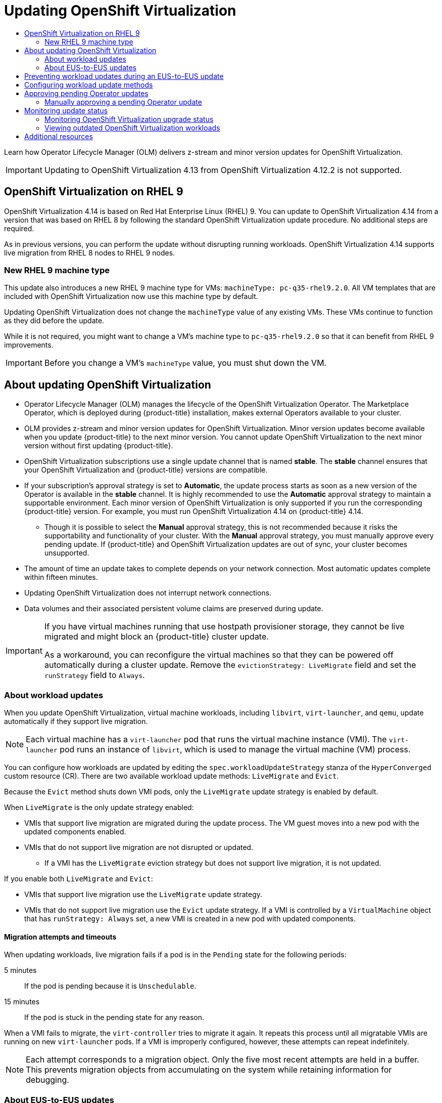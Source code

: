 :_mod-docs-content-type: ASSEMBLY
[id="upgrading-virt"]
= Updating {VirtProductName}
// The {product-title} attribute provides the context-sensitive name of the relevant OpenShift distribution, for example, "OpenShift Container Platform" or "OKD". The {product-version} attribute provides the product version relative to the distribution, for example "4.9".
// {product-title} and {product-version} are parsed when AsciiBinder queries the _distro_map.yml file in relation to the base branch of a pull request.
// See https://github.com/openshift/openshift-docs/blob/main/contributing_to_docs/doc_guidelines.adoc#product-name-and-version for more information on this topic.
// Other common attributes are defined in the following lines:
:data-uri:
:icons:
:experimental:
:toc: macro
:toc-title:
:imagesdir: images
:prewrap!:
:op-system-first: Red Hat Enterprise Linux CoreOS (RHCOS)
:op-system: RHCOS
:op-system-lowercase: rhcos
:op-system-base: RHEL
:op-system-base-full: Red Hat Enterprise Linux (RHEL)
:op-system-version: 8.x
:tsb-name: Template Service Broker
:kebab: image:kebab.png[title="Options menu"]
:rh-openstack-first: Red Hat OpenStack Platform (RHOSP)
:rh-openstack: RHOSP
:ai-full: Assisted Installer
:ai-version: 2.3
:cluster-manager-first: Red Hat OpenShift Cluster Manager
:cluster-manager: OpenShift Cluster Manager
:cluster-manager-url: link:https://console.redhat.com/openshift[OpenShift Cluster Manager Hybrid Cloud Console]
:cluster-manager-url-pull: link:https://console.redhat.com/openshift/install/pull-secret[pull secret from the Red Hat OpenShift Cluster Manager]
:insights-advisor-url: link:https://console.redhat.com/openshift/insights/advisor/[Insights Advisor]
:hybrid-console: Red Hat Hybrid Cloud Console
:hybrid-console-second: Hybrid Cloud Console
:oadp-first: OpenShift API for Data Protection (OADP)
:oadp-full: OpenShift API for Data Protection
:oc-first: pass:quotes[OpenShift CLI (`oc`)]
:product-registry: OpenShift image registry
:rh-storage-first: Red Hat OpenShift Data Foundation
:rh-storage: OpenShift Data Foundation
:rh-rhacm-first: Red Hat Advanced Cluster Management (RHACM)
:rh-rhacm: RHACM
:rh-rhacm-version: 2.8
:sandboxed-containers-first: OpenShift sandboxed containers
:sandboxed-containers-operator: OpenShift sandboxed containers Operator
:sandboxed-containers-version: 1.3
:sandboxed-containers-version-z: 1.3.3
:sandboxed-containers-legacy-version: 1.3.2
:cert-manager-operator: cert-manager Operator for Red Hat OpenShift
:secondary-scheduler-operator-full: Secondary Scheduler Operator for Red Hat OpenShift
:secondary-scheduler-operator: Secondary Scheduler Operator
// Backup and restore
:velero-domain: velero.io
:velero-version: 1.11
:launch: image:app-launcher.png[title="Application Launcher"]
:mtc-short: MTC
:mtc-full: Migration Toolkit for Containers
:mtc-version: 1.8
:mtc-version-z: 1.8.0
// builds (Valid only in 4.11 and later)
:builds-v2title: Builds for Red Hat OpenShift
:builds-v2shortname: OpenShift Builds v2
:builds-v1shortname: OpenShift Builds v1
//gitops
:gitops-title: Red Hat OpenShift GitOps
:gitops-shortname: GitOps
:gitops-ver: 1.1
:rh-app-icon: image:red-hat-applications-menu-icon.jpg[title="Red Hat applications"]
//pipelines
:pipelines-title: Red Hat OpenShift Pipelines
:pipelines-shortname: OpenShift Pipelines
:pipelines-ver: pipelines-1.12
:pipelines-version-number: 1.12
:tekton-chains: Tekton Chains
:tekton-hub: Tekton Hub
:artifact-hub: Artifact Hub
:pac: Pipelines as Code
//odo
:odo-title: odo
//OpenShift Kubernetes Engine
:oke: OpenShift Kubernetes Engine
//OpenShift Platform Plus
:opp: OpenShift Platform Plus
//openshift virtualization (cnv)
:VirtProductName: OpenShift Virtualization
:VirtVersion: 4.14
:KubeVirtVersion: v0.59.0
:HCOVersion: 4.14.0
:CNVNamespace: openshift-cnv
:CNVOperatorDisplayName: OpenShift Virtualization Operator
:CNVSubscriptionSpecSource: redhat-operators
:CNVSubscriptionSpecName: kubevirt-hyperconverged
:delete: image:delete.png[title="Delete"]
//distributed tracing
:DTProductName: Red Hat OpenShift distributed tracing platform
:DTShortName: distributed tracing platform
:DTProductVersion: 2.9
:JaegerName: Red Hat OpenShift distributed tracing platform (Jaeger)
:JaegerShortName: distributed tracing platform (Jaeger)
:JaegerVersion: 1.47.0
:OTELName: Red Hat OpenShift distributed tracing data collection
:OTELShortName: distributed tracing data collection
:OTELOperator: Red Hat OpenShift distributed tracing data collection Operator
:OTELVersion: 0.81.0
:TempoName: Red Hat OpenShift distributed tracing platform (Tempo)
:TempoShortName: distributed tracing platform (Tempo)
:TempoOperator: Tempo Operator
:TempoVersion: 2.1.1
//logging
:logging-title: logging subsystem for Red Hat OpenShift
:logging-title-uc: Logging subsystem for Red Hat OpenShift
:logging: logging subsystem
:logging-uc: Logging subsystem
//serverless
:ServerlessProductName: OpenShift Serverless
:ServerlessProductShortName: Serverless
:ServerlessOperatorName: OpenShift Serverless Operator
:FunctionsProductName: OpenShift Serverless Functions
//service mesh v2
:product-dedicated: Red Hat OpenShift Dedicated
:product-rosa: Red Hat OpenShift Service on AWS
:SMProductName: Red Hat OpenShift Service Mesh
:SMProductShortName: Service Mesh
:SMProductVersion: 2.4.4
:MaistraVersion: 2.4
//Service Mesh v1
:SMProductVersion1x: 1.1.18.2
//Windows containers
:productwinc: Red Hat OpenShift support for Windows Containers
// Red Hat Quay Container Security Operator
:rhq-cso: Red Hat Quay Container Security Operator
// Red Hat Quay
:quay: Red Hat Quay
:sno: single-node OpenShift
:sno-caps: Single-node OpenShift
//TALO and Redfish events Operators
:cgu-operator-first: Topology Aware Lifecycle Manager (TALM)
:cgu-operator-full: Topology Aware Lifecycle Manager
:cgu-operator: TALM
:redfish-operator: Bare Metal Event Relay
//Formerly known as CodeReady Containers and CodeReady Workspaces
:openshift-local-productname: Red Hat OpenShift Local
:openshift-dev-spaces-productname: Red Hat OpenShift Dev Spaces
// Factory-precaching-cli tool
:factory-prestaging-tool: factory-precaching-cli tool
:factory-prestaging-tool-caps: Factory-precaching-cli tool
:openshift-networking: Red Hat OpenShift Networking
// TODO - this probably needs to be different for OKD
//ifdef::openshift-origin[]
//:openshift-networking: OKD Networking
//endif::[]
// logical volume manager storage
:lvms-first: Logical volume manager storage (LVM Storage)
:lvms: LVM Storage
//Operator SDK version
:osdk_ver: 1.31.0
//Operator SDK version that shipped with the previous OCP 4.x release
:osdk_ver_n1: 1.28.0
//Next-gen (OCP 4.14+) Operator Lifecycle Manager, aka "v1"
:olmv1: OLM 1.0
:olmv1-first: Operator Lifecycle Manager (OLM) 1.0
:ztp-first: GitOps Zero Touch Provisioning (ZTP)
:ztp: GitOps ZTP
:3no: three-node OpenShift
:3no-caps: Three-node OpenShift
:run-once-operator: Run Once Duration Override Operator
// Web terminal
:web-terminal-op: Web Terminal Operator
:devworkspace-op: DevWorkspace Operator
:secrets-store-driver: Secrets Store CSI driver
:secrets-store-operator: Secrets Store CSI Driver Operator
//AWS STS
:sts-first: Security Token Service (STS)
:sts-full: Security Token Service
:sts-short: STS
//Cloud provider names
//AWS
:aws-first: Amazon Web Services (AWS)
:aws-full: Amazon Web Services
:aws-short: AWS
//GCP
:gcp-first: Google Cloud Platform (GCP)
:gcp-full: Google Cloud Platform
:gcp-short: GCP
//alibaba cloud
:alibaba: Alibaba Cloud
// IBM Cloud VPC
:ibmcloudVPCProductName: IBM Cloud VPC
:ibmcloudVPCRegProductName: IBM(R) Cloud VPC
// IBM Cloud
:ibm-cloud-bm: IBM Cloud Bare Metal (Classic)
:ibm-cloud-bm-reg: IBM Cloud(R) Bare Metal (Classic)
// IBM Power
:ibmpowerProductName: IBM Power
:ibmpowerRegProductName: IBM(R) Power
// IBM zSystems
:ibmzProductName: IBM Z
:ibmzRegProductName: IBM(R) Z
:linuxoneProductName: IBM(R) LinuxONE
//Azure
:azure-full: Microsoft Azure
:azure-short: Azure
//vSphere
:vmw-full: VMware vSphere
:vmw-short: vSphere
//Oracle
:oci-first: Oracle(R) Cloud Infrastructure
:oci: OCI
:ocvs-first: Oracle(R) Cloud VMware Solution (OCVS)
:ocvs: OCVS
:context: upgrading-virt

toc::[]

Learn how Operator Lifecycle Manager (OLM) delivers z-stream and minor version updates for {VirtProductName}.

[IMPORTANT]
====
Updating to {VirtProductName} 4.13 from {VirtProductName} 4.12.2 is not supported.
====

:leveloffset: +1

// Module included in the following assemblies:
//
// * virt/updating/upgrading-virt.adoc

:_mod-docs-content-type: CONCEPT
[id="virt-rhel-9_{context}"]
= {VirtProductName} on {op-system-base} 9

{VirtProductName} {VirtVersion} is based on {op-system-base-full} 9. You can update to {VirtProductName} {VirtVersion} from a version that was based on {op-system-base} 8 by following the standard {VirtProductName} update procedure. No additional steps are required.

As in previous versions, you can perform the update without disrupting running workloads. {VirtProductName} {VirtVersion} supports live migration from {op-system-base} 8 nodes to {op-system-base} 9 nodes.

[id="new-rhel-9-machine-type_{context}"]
== New {op-system-base} 9 machine type

This update also introduces a new {op-system-base} 9 machine type for VMs: `machineType: pc-q35-rhel9.2.0`. All VM templates that are included with {VirtProductName} now use this machine type by default.

Updating {VirtProductName} does not change the `machineType` value of any existing VMs. These VMs continue to function as they did before the update.

While it is not required, you might want to change a VM's machine type to `pc-q35-rhel9.2.0` so that it can benefit from {op-system-base} 9 improvements.

[IMPORTANT]
====
Before you change a VM's `machineType` value, you must shut down the VM.
====

:leveloffset!:

:leveloffset: +1

// Module included in the following assemblies:
//
// * virt/updating/upgrading-virt.adoc

:_mod-docs-content-type: CONCEPT
[id="virt-about-upgrading-virt_{context}"]
= About updating {VirtProductName}

* Operator Lifecycle Manager (OLM) manages the lifecycle of the {VirtProductName} Operator. The Marketplace Operator, which is deployed during {product-title} installation, makes external Operators available to your cluster.

* OLM provides z-stream and minor version updates for {VirtProductName}. Minor version updates become available when you update {product-title} to the next minor version. You cannot update {VirtProductName} to the next minor version without first updating {product-title}.

* {VirtProductName} subscriptions use a single update channel that is named *stable*. The *stable* channel ensures that your {VirtProductName} and {product-title} versions are compatible.

* If your subscription's approval strategy is set to *Automatic*, the update process starts as soon as a new version of the Operator is available in the *stable* channel. It is highly recommended to use the *Automatic* approval strategy to maintain a supportable environment. Each minor version of {VirtProductName} is only supported if you run the corresponding {product-title} version. For example, you must run {VirtProductName} {VirtVersion} on {product-title} {VirtVersion}.

** Though it is possible to select the *Manual* approval strategy, this is not recommended because it risks the supportability and functionality of your cluster. With the *Manual* approval strategy, you must manually approve every pending update. If {product-title} and {VirtProductName} updates are out of sync, your cluster becomes unsupported.

* The amount of time an update takes to complete depends on your network
connection. Most automatic updates complete within fifteen minutes.

* Updating {VirtProductName} does not interrupt network connections.

* Data volumes and their associated persistent volume claims are preserved during update.

[IMPORTANT]
====
If you have virtual machines running that use hostpath provisioner storage, they cannot be live migrated and might block an {product-title} cluster update.

As a workaround, you can reconfigure the virtual machines so that they can be powered off automatically during a cluster update. Remove the `evictionStrategy: LiveMigrate` field and set the `runStrategy` field to `Always`.
====

:leveloffset!:

:leveloffset: +2

// Module included in the following assemblies:
//
// * virt/updating/upgrading-virt.adoc

:_mod-docs-content-type: CONCEPT
[id="virt-about-workload-updates_{context}"]
= About workload updates

When you update {VirtProductName}, virtual machine workloads, including `libvirt`, `virt-launcher`, and `qemu`, update automatically if they support live migration.

[NOTE]
====
Each virtual machine has a `virt-launcher` pod that runs the virtual machine
instance (VMI). The `virt-launcher` pod runs an instance of `libvirt`, which is
used to manage the virtual machine (VM) process.
====

You can configure how workloads are updated by editing the `spec.workloadUpdateStrategy` stanza of the `HyperConverged` custom resource (CR). There are two available workload update methods: `LiveMigrate` and `Evict`.

Because the `Evict` method shuts down VMI pods, only the `LiveMigrate` update strategy is enabled by default.

When `LiveMigrate` is the only update strategy enabled:

* VMIs that support live migration are migrated during the update process. The VM guest moves into a new pod with the updated components enabled.

* VMIs that do not support live migration are not disrupted or updated.

** If a VMI has the `LiveMigrate` eviction strategy but does not support live migration, it is not updated.

If you enable both `LiveMigrate` and `Evict`:

* VMIs that support live migration use the `LiveMigrate` update strategy.

* VMIs that do not support live migration use the `Evict` update strategy. If a VMI is controlled by a `VirtualMachine` object that has `runStrategy: Always` set, a new VMI is created in a new pod with updated components.

[discrete]
[id="migration-attempts-timeouts_{context}"]
== Migration attempts and timeouts

When updating workloads, live migration fails if a pod is in the `Pending` state for the following periods:

5 minutes:: If the pod is pending because it is `Unschedulable`.

15 minutes:: If the pod is stuck in the pending state for any reason.

When a VMI fails to migrate, the `virt-controller` tries to migrate it again. It repeats this process until all migratable VMIs are running on new `virt-launcher` pods. If a VMI is improperly configured, however, these attempts can repeat indefinitely.

[NOTE]
====
Each attempt corresponds to a migration object. Only the five most recent attempts are held in a buffer. This prevents migration objects from accumulating on the system while retaining information for debugging.
====




:leveloffset!:

:leveloffset: +2

// Module included in the following assemblies:
//
// * virt/updating/upgrading-virt.adoc

:_mod-docs-content-type: CONCEPT
[id="virt-about-eus-updates_{context}"]
= About EUS-to-EUS updates

Every even-numbered minor version of {product-title}, including 4.10 and 4.12, is an Extended Update Support (EUS) version. However, because Kubernetes design mandates serial minor version updates, you cannot directly update from one EUS version to the next.

After you update from the source EUS version to the next odd-numbered minor version, you must sequentially update {VirtProductName} to all z-stream releases of that minor version that are on your update path. When you have upgraded to the latest applicable z-stream version, you can then update {product-title} to the target EUS minor version.

When the {product-title} update succeeds, the corresponding update for {VirtProductName} becomes available. You can now update {VirtProductName} to the target EUS version.

[id="preparing-to-update_{context}"]
== Preparing to update

Before beginning an EUS-to-EUS update, you must:

* Pause worker nodes' machine config pools before you start an EUS-to-EUS update so that the workers are not rebooted twice.

* Disable automatic workload updates before you begin the update process. This is to prevent {VirtProductName} from migrating or evicting your virtual machines (VMs) until you update to your target EUS version.

[NOTE]
====
By default, {VirtProductName} automatically updates workloads, such as the `virt-launcher` pod, when you update the {VirtProductName} Operator. You can configure this behavior in the `spec.workloadUpdateStrategy` stanza of the `HyperConverged` custom resource.
====

// link to EUS to EUS docs in assembly due to module limitations

:leveloffset!:

Learn more about xref:../../updating/updating_a_cluster/eus-eus-update.adoc#eus-eus-update[performing an EUS-to-EUS update].

:leveloffset: +1

// Module included in the following assemblies:
//
// * virt/updating/upgrading-virt.adoc

:_mod-docs-content-type: PROCEDURE
[id="virt-preventing-workload-updates-during-eus-update_{context}"]
= Preventing workload updates during an EUS-to-EUS update

When you update from one Extended Update Support (EUS) version to the next, you must manually disable automatic workload updates to prevent {VirtProductName} from migrating or evicting workloads during the update process.

.Prerequisites

* You are running an EUS version of {product-title} and want to update to the next EUS version. You have not yet updated to the odd-numbered version in between.

* You read "Preparing to perform an EUS-to-EUS update" and learned the caveats and requirements that pertain to your {product-title} cluster.

* You paused the worker nodes' machine config pools as directed by the {product-title} documentation.

* It is recommended that you use the default *Automatic* approval strategy. If you use the *Manual* approval strategy, you must approve all pending updates in the web console. For more details, refer to the "Manually approving a pending Operator update" section.

.Procedure

. Back up the current `workloadUpdateMethods` configuration by running the following command:
+
[source,terminal,subs="attributes+"]
----
$ WORKLOAD_UPDATE_METHODS=$(oc get kv kubevirt-kubevirt-hyperconverged \
  -n {CNVNamespace} -o jsonpath='{.spec.workloadUpdateStrategy.workloadUpdateMethods}')
----

. Turn off all workload update methods by running the following command:
+
[source,terminal,subs="attributes+"]
----
$ oc patch hyperconverged kubevirt-hyperconverged -n {CNVNamespace} \
  --type json -p '[{"op":"replace","path":"/spec/workloadUpdateStrategy/workloadUpdateMethods", "value":[]}]'
----
+
.Example output
[source,terminal]
----
hyperconverged.hco.kubevirt.io/kubevirt-hyperconverged patched
----

. Ensure that the `HyperConverged` Operator is `Upgradeable` before you continue. Enter the following command and monitor the output:
+
[source,terminal,subs="attributes+"]
----
$ oc get hyperconverged kubevirt-hyperconverged -n {CNVNamespace} -o json | jq ".status.conditions"
----
+
.Example output
[%collapsible]
====
[source,json]
----
[
  {
    "lastTransitionTime": "2022-12-09T16:29:11Z",
    "message": "Reconcile completed successfully",
    "observedGeneration": 3,
    "reason": "ReconcileCompleted",
    "status": "True",
    "type": "ReconcileComplete"
  },
  {
    "lastTransitionTime": "2022-12-09T20:30:10Z",
    "message": "Reconcile completed successfully",
    "observedGeneration": 3,
    "reason": "ReconcileCompleted",
    "status": "True",
    "type": "Available"
  },
  {
    "lastTransitionTime": "2022-12-09T20:30:10Z",
    "message": "Reconcile completed successfully",
    "observedGeneration": 3,
    "reason": "ReconcileCompleted",
    "status": "False",
    "type": "Progressing"
  },
  {
    "lastTransitionTime": "2022-12-09T16:39:11Z",
    "message": "Reconcile completed successfully",
    "observedGeneration": 3,
    "reason": "ReconcileCompleted",
    "status": "False",
    "type": "Degraded"
  },
  {
    "lastTransitionTime": "2022-12-09T20:30:10Z",
    "message": "Reconcile completed successfully",
    "observedGeneration": 3,
    "reason": "ReconcileCompleted",
    "status": "True",
    "type": "Upgradeable" <1>
  }
]
----
====
<1> The {VirtProductName} Operator has the `Upgradeable` status.

. Manually update your cluster from the source EUS version to the next minor version of {product-title}:
+
[source,terminal]
+
----
$ oc adm upgrade
----
+
.Verification
* Check the current version by running the following command:
+
[source,terminal]
----
$ oc get clusterversion
----
+
[NOTE]
====
Updating {product-title} to the next version is a prerequisite for updating {VirtProductName}. For more details, refer to the "Updating clusters" section of the {product-title} documentation.
====

. Update {VirtProductName}.
* With the default *Automatic* approval strategy, {VirtProductName} automatically updates to the corresponding version after you update {product-title}.
* If you use the *Manual* approval strategy, approve the pending updates by using the web console.

. Monitor the {VirtProductName} update by running the following command:
+
[source,terminal,subs="attributes+"]
----
$ oc get csv -n {CNVNamespace}
----

. Update {VirtProductName} to every z-stream version that is available for the non-EUS minor version, monitoring each update by running the command shown in the previous step.

. Confirm that {VirtProductName} successfully updated to the latest z-stream release of the non-EUS version by running the following command:
+
[source,terminal,subs="attributes+"]
----
$ oc get hyperconverged kubevirt-hyperconverged -n {CNVNamespace} -o json | jq ".status.versions"
----
+
.Example output
[source,terminal,subs="attributes+"]
----
[
  {
    "name": "operator",
    "version": "{HCOVersion}"
  }
]
----

. Wait until the `HyperConverged` Operator has the `Upgradeable` status before you perform the next update. Enter the following command and monitor the output:
+
[source,terminal,subs="attributes+"]
----
$ oc get hyperconverged kubevirt-hyperconverged -n {CNVNamespace} -o json | jq ".status.conditions"
----

. Update {product-title} to the target EUS version.

. Confirm that the update succeeded by checking the cluster version:
+
[source,terminal]
----
$ oc get clusterversion
----

. Update {VirtProductName} to the target EUS version.
* With the default *Automatic* approval strategy, {VirtProductName} automatically updates to the corresponding version after you update {product-title}.
* If you use the *Manual* approval strategy, approve the pending updates by using the web console.

. Monitor the {VirtProductName} update by running the following command:
+
[source,terminal,subs="attributes+"]
----
$ oc get csv -n {CNVNamespace}
----
+
The update completes when the `VERSION` field matches the target EUS version and the `PHASE` field reads `Succeeded`.

. Restore the workload update methods configuration that you backed up:
+
[source,terminal,subs="attributes+"]
----
$ oc patch hyperconverged kubevirt-hyperconverged -n {CNVNamespace} --type json -p \
  "[{\"op\":\"add\",\"path\":\"/spec/workloadUpdateStrategy/workloadUpdateMethods\", \"value\":$WORKLOAD_UPDATE_METHODS}]"
----
+
.Example output
[source,terminal]
----
hyperconverged.hco.kubevirt.io/kubevirt-hyperconverged patched
----
+
.Verification

* Check the status of VM migration by running the following command:
+
[source,terminal]
----
$ oc get vmim -A
----

.Next steps

* You can now unpause the worker nodes' machine config pools.

:leveloffset!:

:leveloffset: +1

// Module included in the following assemblies:
//
// * virt/updating/upgrading-virt.adoc

:_mod-docs-content-type: PROCEDURE
[id="virt-configuring-workload-update-methods_{context}"]
= Configuring workload update methods

You can configure workload update methods by editing the `HyperConverged` custom resource (CR).

.Prerequisites

* To use live migration as an update method, you must first enable live migration in the cluster.
+
[NOTE]
====
If a `VirtualMachineInstance` CR contains `evictionStrategy: LiveMigrate` and the virtual machine instance (VMI) does not support live migration, the VMI will not update.
====

.Procedure

. To open the `HyperConverged` CR in your default editor, run the following command:
+
[source,terminal,subs="attributes+"]
----
$ oc edit hyperconverged kubevirt-hyperconverged -n {CNVNamespace}
----

. Edit the `workloadUpdateStrategy` stanza of the `HyperConverged` CR. For example:
+
[source,yaml]
----
apiVersion: hco.kubevirt.io/v1beta1
kind: HyperConverged
metadata:
  name: kubevirt-hyperconverged
spec:
  workloadUpdateStrategy:
    workloadUpdateMethods: <1>
    - LiveMigrate <2>
    - Evict <3>
    batchEvictionSize: 10 <4>
    batchEvictionInterval: "1m0s" <5>
# ...
----
<1> The methods that can be used to perform automated workload updates. The available values are `LiveMigrate` and `Evict`. If you enable both options as shown in this example, updates use `LiveMigrate` for VMIs that support live migration and `Evict` for any VMIs that do not support live migration. To disable automatic workload updates, you can either remove the `workloadUpdateStrategy` stanza or set `workloadUpdateMethods: []` to leave the array empty.
//NOTE: in 4.10, removing the stanza will not disable the feature.
<2> The least disruptive update method. VMIs that support live migration are updated by migrating the virtual machine (VM) guest into a new pod with the updated components enabled. If `LiveMigrate` is the only workload update method listed, VMIs that do not support live migration are not disrupted or updated.
<3> A disruptive method that shuts down VMI pods during upgrade. `Evict` is the only update method available if live migration is not enabled in the cluster. If a VMI is controlled by a `VirtualMachine` object that has `runStrategy: Always` configured, a new VMI is created in a new pod with updated components.
<4> The number of VMIs that can be forced to be updated at a time by using the `Evict` method. This does not apply to the `LiveMigrate` method.
<5> The interval to wait before evicting the next batch of workloads. This does not apply to the `LiveMigrate` method.
+
[NOTE]
====
You can configure live migration limits and timeouts by editing the `spec.liveMigrationConfig` stanza of the `HyperConverged` CR.
====

. To apply your changes, save and exit the editor.

:leveloffset!:

[id="approving-operator-upgrades_upgrading-virt"]
== Approving pending Operator updates

:leveloffset: +2

// Module included in the following assemblies:
//
// * operators/admin/olm-upgrading-operators.adoc
// * virt/updating/upgrading-virt.adoc

:_mod-docs-content-type: PROCEDURE
[id="olm-approving-pending-upgrade_{context}"]
= Manually approving a pending Operator update

If an installed Operator has the approval strategy in its subscription set to *Manual*, when new updates are released in its current update channel, the update must be manually approved before installation can begin.

.Prerequisites

* An Operator previously installed using Operator Lifecycle Manager (OLM).

.Procedure

. In the *Administrator* perspective of the {product-title} web console, navigate to *Operators -> Installed Operators*.

. Operators that have a pending update display a status with *Upgrade available*. Click the name of the Operator you want to update.

. Click the *Subscription* tab. Any updates requiring approval are displayed next to *Upgrade status*. For example, it might display *1 requires approval*.

. Click *1 requires approval*, then click *Preview Install Plan*.

. Review the resources that are listed as available for update. When satisfied, click *Approve*.

. Navigate back to the *Operators -> Installed Operators* page to monitor the progress of the update. When complete, the status changes to *Succeeded* and *Up to date*.

:leveloffset!:

[id="monitoring-upgrade-status_upgrading-virt"]
== Monitoring update status

:leveloffset: +2

// Module included in the following assemblies:
//
// * virt/updating/upgrading-virt.adoc

:_mod-docs-content-type: PROCEDURE
[id="virt-monitoring-upgrade-status_{context}"]
= Monitoring {VirtProductName} upgrade status

To monitor the status of a {VirtProductName} Operator upgrade, watch the cluster service version (CSV) `PHASE`. You can also monitor the CSV conditions in the web console or by running the command provided here.

[NOTE]
====
The `PHASE` and conditions values are approximations that are based on
available information.
====

.Prerequisites

* Log in to the cluster as a user with the `cluster-admin` role.
* Install the OpenShift CLI (`oc`).

.Procedure

. Run the following command:
+
[source,terminal,subs="attributes+"]
----
$ oc get csv -n {CNVNamespace}
----

. Review the output, checking the `PHASE` field. For example:
+
.Example output
[source,terminal,subs="attributes+"]
----
VERSION  REPLACES                                        PHASE
4.9.0    kubevirt-hyperconverged-operator.v4.8.2         Installing
4.9.0    kubevirt-hyperconverged-operator.v4.9.0         Replacing
----

. Optional: Monitor the aggregated status of all {VirtProductName} component
conditions by running the following command:
+
[source,terminal,subs="attributes+"]
----
$ oc get hyperconverged kubevirt-hyperconverged -n {CNVNamespace} \
  -o=jsonpath='{range .status.conditions[*]}{.type}{"\t"}{.status}{"\t"}{.message}{"\n"}{end}'
----
+
A successful upgrade results in the following output:
+
.Example output
[source,terminal]
----
ReconcileComplete  True  Reconcile completed successfully
Available          True  Reconcile completed successfully
Progressing        False Reconcile completed successfully
Degraded           False Reconcile completed successfully
Upgradeable        True  Reconcile completed successfully
----

:leveloffset!:

:leveloffset: +2

// Module included in the following assemblies:
//
// * virt/updating/upgrading-virt.adoc

:_mod-docs-content-type: PROCEDURE
[id="virt-viewing-outdated-workloads_{context}"]
= Viewing outdated {VirtProductName} workloads

You can view a list of outdated workloads by using the CLI.

[NOTE]
====
If there are outdated virtualization pods in your cluster, the `OutdatedVirtualMachineInstanceWorkloads` alert fires.
====

.Procedure

* To view a list of outdated virtual machine instances (VMIs), run the following command:
+
[source,terminal]
----
$ oc get vmi -l kubevirt.io/outdatedLauncherImage --all-namespaces
----

:leveloffset!:

[NOTE]
====
Configure workload updates to ensure that VMIs update automatically.
====

[id="additional-resources_upgrading-virt"]
[role="_additional-resources"]
== Additional resources
* xref:../../updating/updating_a_cluster/eus-eus-update.adoc#eus-eus-update[Performing an EUS-to-EUS update]
* xref:../../operators/understanding/olm-what-operators-are.adoc#olm-what-operators-are[What are Operators?]
* xref:../../operators/understanding/olm/olm-understanding-olm.adoc#olm-understanding-olm[Operator Lifecycle Manager concepts and resources]
* xref:../../operators/understanding/olm/olm-understanding-olm.adoc#olm-csv_olm-understanding-olm[Cluster service versions (CSVs)]
* xref:../../virt/live_migration/virt-about-live-migration.adoc#virt-about-live-migration[About live migration]
* xref:../../virt/nodes/virt-node-maintenance.adoc#eviction-strategies[Configuring eviction strategies]
* xref:../../virt/live_migration/virt-configuring-live-migration.adoc#virt-configuring-live-migration-limits_virt-configuring-live-migration[Configuring live migration limits and timeouts]

//# includes=_attributes/common-attributes,modules/virt-rhel-9,modules/virt-about-upgrading-virt,modules/virt-about-workload-updates,modules/virt-about-eus-updates,modules/virt-preventing-workload-updates-during-eus-update,modules/virt-configuring-workload-update-methods,modules/olm-approving-pending-upgrade,modules/virt-monitoring-upgrade-status,modules/virt-viewing-outdated-workloads
